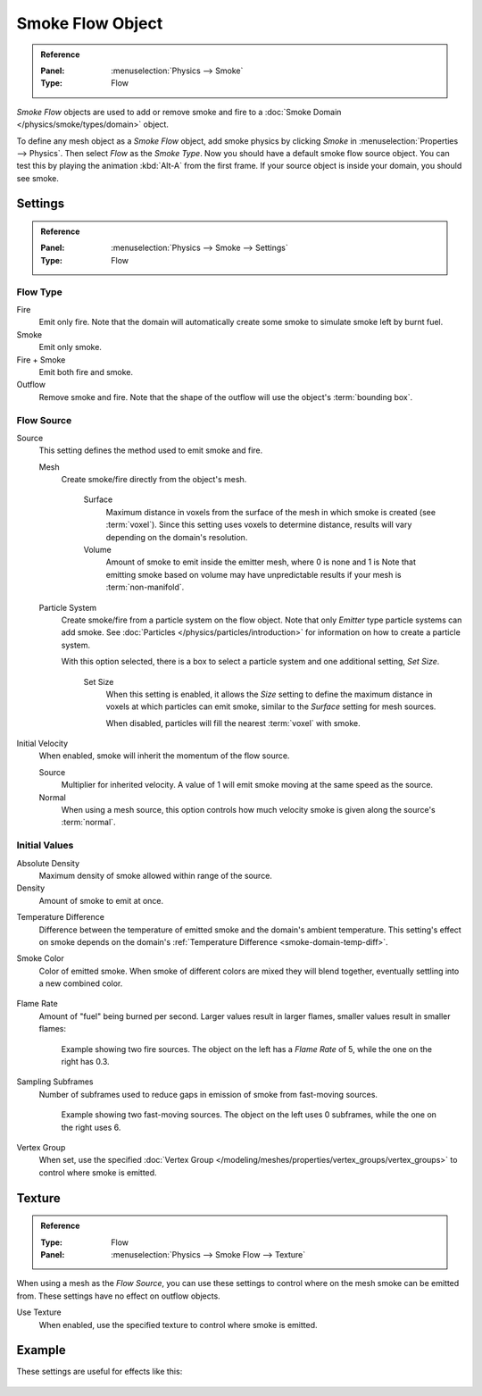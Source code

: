 .. _bpy.types.SmokeFlowSettings:

*****************
Smoke Flow Object
*****************

.. admonition:: Reference
   :class: refbox

   :Panel:     :menuselection:`Physics --> Smoke`
   :Type:      Flow

*Smoke Flow* objects are used to add or remove smoke and fire
to a :doc:`Smoke Domain </physics/smoke/types/domain>` object.

To define any mesh object as a *Smoke Flow* object, add smoke physics by clicking *Smoke*
in :menuselection:`Properties --> Physics`. Then select *Flow* as the *Smoke Type*.
Now you should have a default smoke flow source object. You can test this by playing the animation
:kbd:`Alt-A` from the first frame. If your source object is inside your domain, you should see smoke.

.. TODO2.8:
   .. figure:: /images/physics_smoke_types_flow-object_settings.png
      :align: right

      Smoke Flow options.


Settings
========


.. admonition:: Reference
   :class: refbox

   :Panel:     :menuselection:`Physics --> Smoke --> Settings`
   :Type:      Flow


Flow Type
---------

Fire
   Emit only fire. Note that the domain will automatically create some smoke to simulate smoke left by burnt fuel.
Smoke
   Emit only smoke.
Fire + Smoke
   Emit both fire and smoke.
Outflow
   Remove smoke and fire. Note that the shape of the outflow will use the object's :term:`bounding box`.


Flow Source
-----------

Source
   This setting defines the method used to emit smoke and fire.

   Mesh
      Create smoke/fire directly from the object's mesh.

         Surface
            Maximum distance in voxels from the surface of the mesh in which smoke is created (see :term:`voxel`).
            Since this setting uses voxels to determine distance,
            results will vary depending on the domain's resolution.

         Volume
            Amount of smoke to emit inside the emitter mesh, where 0 is none and 1 is
            Note that emitting smoke based on volume may have unpredictable results
            if your mesh is :term:`non-manifold`.

   Particle System
      Create smoke/fire from a particle system on the flow object. Note that only *Emitter* type particle systems
      can add smoke.
      See :doc:`Particles </physics/particles/introduction>` for information on how to create a particle system.

      With this option selected, there is a box to select a particle system and one additional setting, *Set Size*.

         Set Size
            When this setting is enabled, it allows the *Size* setting to define
            the maximum distance in voxels at which particles can emit smoke,
            similar to the *Surface* setting for mesh sources.

            When disabled, particles will fill the nearest :term:`voxel` with smoke.

Initial Velocity
   When enabled, smoke will inherit the momentum of the flow source.

   Source
      Multiplier for inherited velocity. A value of 1 will emit smoke moving at the same speed as the source.
   Normal
      When using a mesh source,
      this option controls how much velocity smoke is given along the source's :term:`normal`.


Initial Values
--------------

Absolute Density
   Maximum density of smoke allowed within range of the source.
Density
   Amount of smoke to emit at once.

.. _smoke-flow-temp-diff:

Temperature Difference
   Difference between the temperature of emitted smoke and the domain's ambient temperature.
   This setting's effect on smoke depends on the domain's :ref:`Temperature Difference <smoke-domain-temp-diff>`.
Smoke Color
   Color of emitted smoke. When smoke of different colors are mixed they will blend together,
   eventually settling into a new combined color.

   .. figure:: /images/physics_smoke_types_flow-object_color-blending.jpg

Flame Rate
   Amount of "fuel" being burned per second. Larger values result in larger flames,
   smaller values result in smaller flames:

   .. figure:: /images/physics_smoke_types_flow-object_flame-rate.jpg

      Example showing two fire sources.
      The object on the left has a *Flame Rate* of 5, while the one on the right has 0.3.

Sampling Subframes
   Number of subframes used to reduce gaps in emission of smoke from fast-moving sources.

   .. figure:: /images/physics_smoke_types_flow-object_subframes.jpg

      Example showing two fast-moving sources.
      The object on the left uses 0 subframes, while the one on the right uses 6.

Vertex Group
   When set, use the specified :doc:`Vertex Group </modeling/meshes/properties/vertex_groups/vertex_groups>`
   to control where smoke is emitted.


Texture
=======

.. admonition:: Reference
   :class: refbox

   :Type:      Flow
   :Panel:     :menuselection:`Physics --> Smoke Flow --> Texture`

.. TODO2.8:
   .. figure:: /images/physics_smoke_types_flow-object_advanced.png
      :align: right

When using a mesh as the *Flow Source*, you can use these settings to control where on
the mesh smoke can be emitted from. These settings have no effect on outflow objects.

Use Texture
   When enabled, use the specified texture to control where smoke is emitted.

.. container:: lead

   .. clear


Example
=======

These settings are useful for effects like this:

.. figure:: /images/physics_smoke_types_flow-object_texture-usecase.jpg
   :align: center
   :width: 500px
